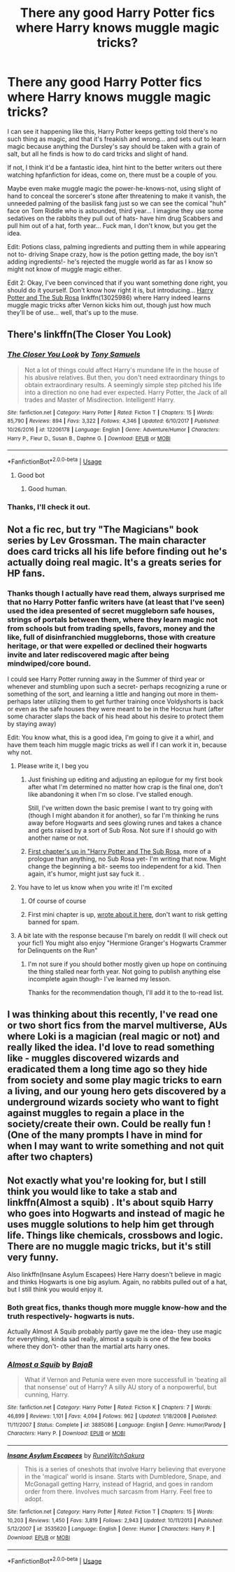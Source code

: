 #+TITLE: There any good Harry Potter fics where Harry knows muggle magic tricks?

* There any good Harry Potter fics where Harry knows muggle magic tricks?
:PROPERTIES:
:Score: 22
:DateUnix: 1533409779.0
:DateShort: 2018-Aug-04
:FlairText: Request
:END:
I can see it happening like this, Harry Potter keeps getting told there's no such thing as magic, and that it's freakish and wrong... and sets out to learn magic because anything the Dursley's say should be taken with a grain of salt, but all he finds is how to do card tricks and slight of hand.

If not, I think it'd be a fantastic idea, hint hint to the better writers out there watching hpfanfiction for ideas, come on, there must be a couple of you.

Maybe even make muggle magic the power-he-knows-not, using slight of hand to conceal the sorcerer's stone after threatening to make it vanish, the unneeded palming of the basilisk fang just so we can see the comical "huh" face on Tom Riddle who is astounded, third year... I imagine they use some sedatives on the rabbits they pull out of hats- have him drug Scabbers and pull him out of a hat, forth year... Fuck man, I don't know, but you get the idea.

Edit: Potions class, palming ingredients and putting them in while appearing not to- driving Snape crazy, how is the potion getting made, the boy isn't adding ingredients!- he's rejected the muggle world as far as I know so might not know of muggle magic either.

Edit 2: Okay, I've been convinced that if you want something done right, you should do it yourself. Don't know how right it is, but introducing... [[https://www.fanfiction.net/s/13025986/1/Harry-Potter-and-The-Sub-Rosa][Harry Potter and The Sub Rosa]] linkffn(13025986) where Harry indeed learns muggle magic tricks after Vernon kicks him out, though just how much they'll be of use... well, that's up to the muse.


** There's linkffn(The Closer You Look)
:PROPERTIES:
:Author: Namzeh011
:Score: 9
:DateUnix: 1533412836.0
:DateShort: 2018-Aug-05
:END:

*** [[https://www.fanfiction.net/s/12206178/1/][*/The Closer You Look/*]] by [[https://www.fanfiction.net/u/7263482/Tony-Samuels][/Tony Samuels/]]

#+begin_quote
  Not a lot of things could affect Harry's mundane life in the house of his abusive relatives. But then, you don't need extraordinary things to obtain extraordinary results. A seemingly simple step pitched his life into a direction no one had ever expected. Harry Potter, the Jack of all trades and Master of Misdirection. Intelligent! Harry.
#+end_quote

^{/Site/:} ^{fanfiction.net} ^{*|*} ^{/Category/:} ^{Harry} ^{Potter} ^{*|*} ^{/Rated/:} ^{Fiction} ^{T} ^{*|*} ^{/Chapters/:} ^{15} ^{*|*} ^{/Words/:} ^{85,790} ^{*|*} ^{/Reviews/:} ^{894} ^{*|*} ^{/Favs/:} ^{3,322} ^{*|*} ^{/Follows/:} ^{4,346} ^{*|*} ^{/Updated/:} ^{6/10/2017} ^{*|*} ^{/Published/:} ^{10/26/2016} ^{*|*} ^{/id/:} ^{12206178} ^{*|*} ^{/Language/:} ^{English} ^{*|*} ^{/Genre/:} ^{Adventure/Humor} ^{*|*} ^{/Characters/:} ^{Harry} ^{P.,} ^{Fleur} ^{D.,} ^{Susan} ^{B.,} ^{Daphne} ^{G.} ^{*|*} ^{/Download/:} ^{[[http://www.ff2ebook.com/old/ffn-bot/index.php?id=12206178&source=ff&filetype=epub][EPUB]]} ^{or} ^{[[http://www.ff2ebook.com/old/ffn-bot/index.php?id=12206178&source=ff&filetype=mobi][MOBI]]}

--------------

*FanfictionBot*^{2.0.0-beta} | [[https://github.com/tusing/reddit-ffn-bot/wiki/Usage][Usage]]
:PROPERTIES:
:Author: FanfictionBot
:Score: 2
:DateUnix: 1533412850.0
:DateShort: 2018-Aug-05
:END:

**** Good bot
:PROPERTIES:
:Author: DaringSteel
:Score: 2
:DateUnix: 1533436428.0
:DateShort: 2018-Aug-05
:END:

***** Good human.
:PROPERTIES:
:Author: good-Human_Bot
:Score: 6
:DateUnix: 1533436431.0
:DateShort: 2018-Aug-05
:END:


*** Thanks, I'll check it out.
:PROPERTIES:
:Score: 1
:DateUnix: 1533412899.0
:DateShort: 2018-Aug-05
:END:


** Not a fic rec, but try "The Magicians" book series by Lev Grossman. The main character does card tricks all his life before finding out he's actually doing real magic. It's a greats series for HP fans.
:PROPERTIES:
:Author: nitzan94
:Score: 5
:DateUnix: 1533425528.0
:DateShort: 2018-Aug-05
:END:

*** Thanks though I actually have read them, always surprised me that no Harry Potter fanfic writers have (at least that I've seen) used the idea presented of secret muggleborn safe houses, strings of portals between them, where they learn magic not from schools but from trading spells, favors, money and the like, full of disinfranchied muggleborns, those with creature heritage, or that were expelled or declined their hogwarts invite and later rediscovered magic after being mindwiped/core bound.

I could see Harry Potter running away in the Summer of third year or whenever and stumbling upon such a secret- perhaps recognizing a rune or something of the sort, and learning a little and hanging out more in them- perhaps later utilizing them to get further training once Voldyshorts is back or even as the safe houses they were meant to be in the Hocrux hunt (after some character slaps the back of his head about his desire to protect them by staying away)

Edit: You know what, this is a good idea, I'm going to give it a whirl, and have them teach him muggle magic tricks as well if I can work it in, because why not.
:PROPERTIES:
:Score: 10
:DateUnix: 1533426934.0
:DateShort: 2018-Aug-05
:END:

**** Please write it, I beg you
:PROPERTIES:
:Author: Sharedo
:Score: 4
:DateUnix: 1533434953.0
:DateShort: 2018-Aug-05
:END:

***** Just finishing up editing and adjusting an epilogue for my first book after what I'm determined no matter how crap is the final one, don't like abandoning it when I'm so close. I've stalled enough.

Still, I've written down the basic premise I want to try going with (though I might abandon it for another), so far I'm thinking he runs away before Hogwarts and sees glowing runes and takes a chance and gets raised by a sort of Sub Rosa. Not sure if I should go with another name or not.
:PROPERTIES:
:Score: 4
:DateUnix: 1533437112.0
:DateShort: 2018-Aug-05
:END:


***** [[https://www.fanfiction.net/s/13025986/1/Harry-Potter-and-The-Sub-Rosa][First chapter's up in "Harry Potter and The Sub Rosa]], more of a prologue than anything, no Sub Rosa yet- I'm writing that now. Might change the beginning a bit- seems too independent for a kid. Then again, it's humor, might just say fuck it. .
:PROPERTIES:
:Score: 1
:DateUnix: 1533527842.0
:DateShort: 2018-Aug-06
:END:


**** You have to let us know when you write it! I'm excited
:PROPERTIES:
:Author: lars_uf3
:Score: 2
:DateUnix: 1533484744.0
:DateShort: 2018-Aug-05
:END:

***** Of course of course
:PROPERTIES:
:Score: 1
:DateUnix: 1533504918.0
:DateShort: 2018-Aug-06
:END:


***** First mini chapter is up, [[https://www.reddit.com/r/HPfanfiction/comments/94llit/there_any_good_harry_potter_fics_where_harry/e3omips/][wrote about it here]], don't want to risk getting banned for spam.
:PROPERTIES:
:Score: 1
:DateUnix: 1533527888.0
:DateShort: 2018-Aug-06
:END:


**** A bit late with the response because I'm barely on reddit (I will check out your fic!) You might also enjoy "Hermione Granger's Hogwarts Crammer for Delinquents on the Run"
:PROPERTIES:
:Author: nitzan94
:Score: 2
:DateUnix: 1544997765.0
:DateShort: 2018-Dec-17
:END:

***** I'm not sure if you should bother mostly given up hope on continuing the thing stalled near forth year. Not going to publish anything else incomplete again though- I've learned my lesson.

Thanks for the recommendation though, I'll add it to the to-read list.
:PROPERTIES:
:Score: 2
:DateUnix: 1545002981.0
:DateShort: 2018-Dec-17
:END:


** I was thinking about this recently, I've read one or two short fics from the marvel multiverse, AUs where Loki is a magician (real magic or not) and really liked the idea. I'd love to read something like - muggles discovered wizards and eradicated them a long time ago so they hide from society and some play magic tricks to earn a living, and our young hero gets discovered by a underground wizards society who want to fight against muggles to regain a place in the society/create their own. Could be really fun ! (One of the many prompts I have in mind for when I may want to write something and not quit after two chapters)
:PROPERTIES:
:Author: Haelx
:Score: 3
:DateUnix: 1533427898.0
:DateShort: 2018-Aug-05
:END:


** Not exactly what you're looking for, but I still think you would like to take a stab and linkffn(Almost a squib) . It's about squib Harry who goes into Hogwarts and instead of magic he uses muggle solutions to help him get through life. Things like chemicals, crossbows and logic. There are no muggle magic tricks, but it's still very funny.

Also linkffn(Insane Asylum Escapees) Here Harry doesn't believe in magic and thinks Hogwarts is one big asylum. Again, no rabbits pulled out of a hat, but I still think you would enjoy it.
:PROPERTIES:
:Author: blackhole_124
:Score: 3
:DateUnix: 1533463597.0
:DateShort: 2018-Aug-05
:END:

*** Both great fics, thanks though more muggle know-how and the truth respectively- hogwarts is nuts.

Actually Almost A Squib probably partly gave me the idea- they use magic for everything, kinda sad really, almost a squib is one of the few books where they don't- other than the martial arts harry ones.
:PROPERTIES:
:Score: 2
:DateUnix: 1533505006.0
:DateShort: 2018-Aug-06
:END:


*** [[https://www.fanfiction.net/s/3885086/1/][*/Almost a Squib/*]] by [[https://www.fanfiction.net/u/943028/BajaB][/BajaB/]]

#+begin_quote
  What if Vernon and Petunia were even more successfull in 'beating all that nonsense' out of Harry? A silly AU story of a nonpowerful, but cunning, Harry.
#+end_quote

^{/Site/:} ^{fanfiction.net} ^{*|*} ^{/Category/:} ^{Harry} ^{Potter} ^{*|*} ^{/Rated/:} ^{Fiction} ^{K} ^{*|*} ^{/Chapters/:} ^{7} ^{*|*} ^{/Words/:} ^{46,899} ^{*|*} ^{/Reviews/:} ^{1,101} ^{*|*} ^{/Favs/:} ^{4,094} ^{*|*} ^{/Follows/:} ^{962} ^{*|*} ^{/Updated/:} ^{1/18/2008} ^{*|*} ^{/Published/:} ^{11/11/2007} ^{*|*} ^{/Status/:} ^{Complete} ^{*|*} ^{/id/:} ^{3885086} ^{*|*} ^{/Language/:} ^{English} ^{*|*} ^{/Genre/:} ^{Humor/Parody} ^{*|*} ^{/Characters/:} ^{Harry} ^{P.} ^{*|*} ^{/Download/:} ^{[[http://www.ff2ebook.com/old/ffn-bot/index.php?id=3885086&source=ff&filetype=epub][EPUB]]} ^{or} ^{[[http://www.ff2ebook.com/old/ffn-bot/index.php?id=3885086&source=ff&filetype=mobi][MOBI]]}

--------------

[[https://www.fanfiction.net/s/3535620/1/][*/Insane Asylum Escapees/*]] by [[https://www.fanfiction.net/u/1122504/RuneWitchSakura][/RuneWitchSakura/]]

#+begin_quote
  This is a series of oneshots that involve Harry believing that everyone in the 'magical' world is insane. Starts with Dumbledore, Snape, and McGonagall getting Harry, instead of Hagrid, and goes in random order from there. Involves much sarcasm from Harry. Feel free to adopt.
#+end_quote

^{/Site/:} ^{fanfiction.net} ^{*|*} ^{/Category/:} ^{Harry} ^{Potter} ^{*|*} ^{/Rated/:} ^{Fiction} ^{T} ^{*|*} ^{/Chapters/:} ^{15} ^{*|*} ^{/Words/:} ^{10,203} ^{*|*} ^{/Reviews/:} ^{1,450} ^{*|*} ^{/Favs/:} ^{3,819} ^{*|*} ^{/Follows/:} ^{2,943} ^{*|*} ^{/Updated/:} ^{10/11/2013} ^{*|*} ^{/Published/:} ^{5/12/2007} ^{*|*} ^{/id/:} ^{3535620} ^{*|*} ^{/Language/:} ^{English} ^{*|*} ^{/Genre/:} ^{Humor} ^{*|*} ^{/Characters/:} ^{Harry} ^{P.} ^{*|*} ^{/Download/:} ^{[[http://www.ff2ebook.com/old/ffn-bot/index.php?id=3535620&source=ff&filetype=epub][EPUB]]} ^{or} ^{[[http://www.ff2ebook.com/old/ffn-bot/index.php?id=3535620&source=ff&filetype=mobi][MOBI]]}

--------------

*FanfictionBot*^{2.0.0-beta} | [[https://github.com/tusing/reddit-ffn-bot/wiki/Usage][Usage]]
:PROPERTIES:
:Author: FanfictionBot
:Score: 1
:DateUnix: 1533463628.0
:DateShort: 2018-Aug-05
:END:
